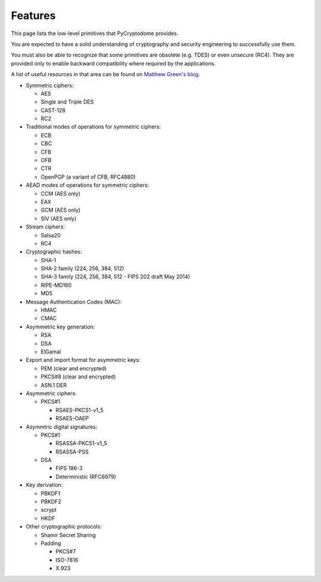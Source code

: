 Features
--------

This page lists the low-level primitives that PyCryptodome provides.

You are expected to have a solid understanding of cryptography and security
engineering to successfully use them.

You must also be able to recognize that some primitives are obsolete (e.g. TDES)
or even unsecure (RC4). They are provided only to enable backward compatibility
where required by the applications.

A list of useful resources in that area can be found on `Matthew Green's blog`_.

* Symmetric ciphers:

  - AES
  - Single and Triple DES
  - CAST-128
  - RC2

* Traditional modes of operations for symmetric ciphers:

  - ECB
  - CBC
  - CFB
  - OFB
  - CTR
  - OpenPGP (a variant of CFB, RFC4880)

* AEAD modes of operations for symmetric ciphers:
  
  - CCM (AES only)
  - EAX
  - GCM (AES only)
  - SIV (AES only)

* Stream ciphers:

  - Salsa20
  - RC4

* Cryptographic hashes:

  - SHA-1
  - SHA-2 family (224, 256, 384, 512)
  - SHA-3 family (224, 256, 384, 512 - FIPS 202 draft May 2014)
  - RIPE-MD160
  - MD5

* Message Authentication Codes (MAC):
  
  - HMAC
  - CMAC

* Asymmetric key generation:
  
  - RSA
  - DSA
  - ElGamal

* Export and import format for asymmetric keys:
  
  - PEM (clear and encrypted)
  - PKCS#8 (clear and encrypted)
  - ASN.1 DER

* Asymmetric ciphers:
 
  - PKCS#1
    
    - RSAES-PKCS1-v1_5
    - RSAES-OAEP

* Asymmtric digital signatures:
  
  - PKCS#1
    
    - RSASSA-PKCS1-v1_5
    - RSASSA-PSS

  - DSA
    
    - FIPS 186-3
    - Deterministic (RFC6979)

* Key derivation:
 
  - PBKDF1
  - PBKDF2
  - scrypt
  - HKDF

* Other cryptographic protocols:
 
  - Shamir Secret Sharing
  - Padding
    
    - PKCS#7
    - ISO-7816
    - X.923

.. _`Matthew Green's blog`: http://blog.cryptographyengineering.com/p/useful-cryptography-resources.html
